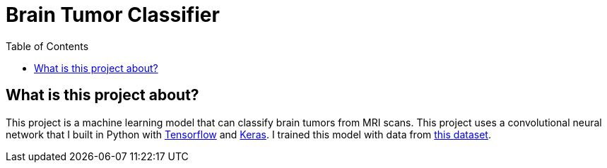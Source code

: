 :toc:
:toclevels: 4
:Tensorflow: https://www.tensorflow.org/
:Keras: https://keras.io/
:KaggleDataset: https://www.kaggle.com/datasets/jakeshbohaju/brain-tumor

= Brain Tumor Classifier

== What is this project about?

This project is a machine learning model that can classify brain tumors from MRI scans. This project uses a convolutional neural network that I built in Python with {Tensorflow}[Tensorflow] and {Keras}[Keras]. I trained this model with data from {KaggleDataset}[this dataset].
